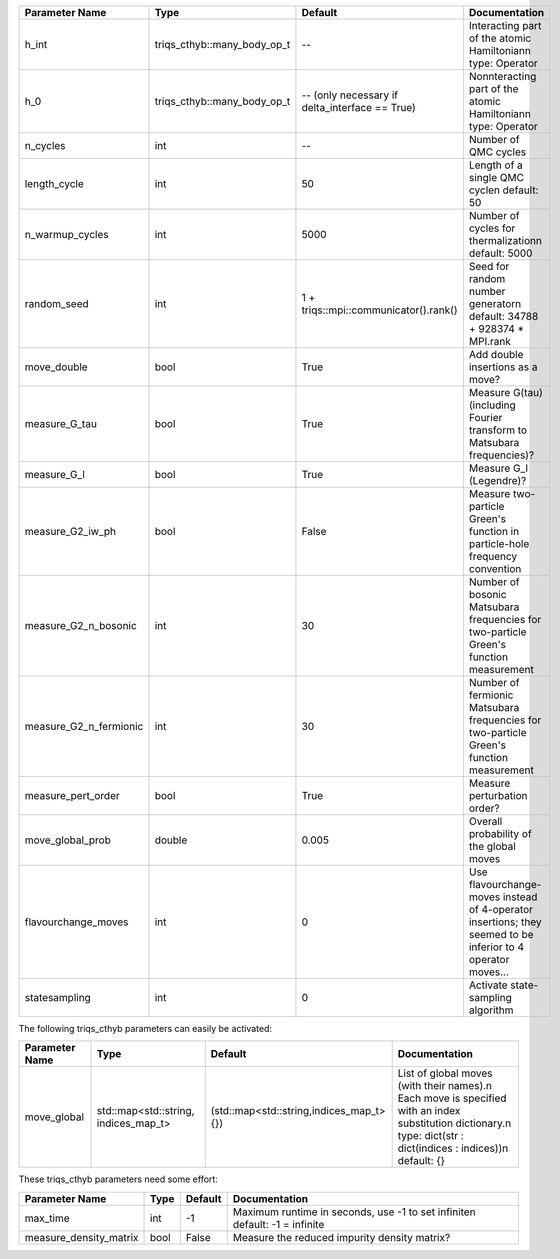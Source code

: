 +-------------------------------+-----------------------------------------------------------+-----------------------------------------------------------+---------------------------------------------------------------------------------------------------------------------------------------------------------------------------------+
| Parameter Name                | Type                                                      | Default                                                   | Documentation                                                                                                                                                                   |
+===============================+===========================================================+===========================================================+=================================================================================================================================================================================+
| h_int                         | triqs_cthyb::many_body_op_t                               | --                                                        | Interacting part of the atomic Hamiltonian\n     type: Operator                                                                                                                 |
+-------------------------------+-----------------------------------------------------------+-----------------------------------------------------------+---------------------------------------------------------------------------------------------------------------------------------------------------------------------------------+
| h_0                           | triqs_cthyb::many_body_op_t                               | -- (only necessary if delta_interface == True)            | Nonnteracting part of the atomic Hamiltonian\n     type: Operator                                                                                                               |
+-------------------------------+-----------------------------------------------------------+-----------------------------------------------------------+---------------------------------------------------------------------------------------------------------------------------------------------------------------------------------+
| n_cycles                      | int                                                       | --                                                        | Number of QMC cycles                                                                                                                                                            |
+-------------------------------+-----------------------------------------------------------+-----------------------------------------------------------+---------------------------------------------------------------------------------------------------------------------------------------------------------------------------------+
| length_cycle                  | int                                                       | 50                                                        | Length of a single QMC cycle\n     default: 50                                                                                                                                  |
+-------------------------------+-----------------------------------------------------------+-----------------------------------------------------------+---------------------------------------------------------------------------------------------------------------------------------------------------------------------------------+
| n_warmup_cycles               | int                                                       | 5000                                                      | Number of cycles for thermalization\n     default: 5000                                                                                                                         |
+-------------------------------+-----------------------------------------------------------+-----------------------------------------------------------+---------------------------------------------------------------------------------------------------------------------------------------------------------------------------------+
| random_seed                   | int                                                       | 1 + triqs::mpi::communicator().rank()                     | Seed for random number generator\n     default: 34788 + 928374 * MPI.rank                                                                                                       |
+-------------------------------+-----------------------------------------------------------+-----------------------------------------------------------+---------------------------------------------------------------------------------------------------------------------------------------------------------------------------------+
| move_double                   | bool                                                      | True                                                      | Add double insertions as a move?                                                                                                                                                |
+-------------------------------+-----------------------------------------------------------+-----------------------------------------------------------+---------------------------------------------------------------------------------------------------------------------------------------------------------------------------------+
| measure_G_tau                 | bool                                                      | True                                                      | Measure G(tau) (including Fourier transform to Matsubara frequencies)?                                                                                                          |
+-------------------------------+-----------------------------------------------------------+-----------------------------------------------------------+---------------------------------------------------------------------------------------------------------------------------------------------------------------------------------+
| measure_G_l                   | bool                                                      | True                                                      | Measure G_l (Legendre)?                                                                                                                                                         |
+-------------------------------+-----------------------------------------------------------+-----------------------------------------------------------+---------------------------------------------------------------------------------------------------------------------------------------------------------------------------------+
| measure_G2_iw_ph              | bool                                                      | False                                                     | Measure two-particle Green's function in particle-hole frequency convention                                                                                                     |
+-------------------------------+-----------------------------------------------------------+-----------------------------------------------------------+---------------------------------------------------------------------------------------------------------------------------------------------------------------------------------+
| measure_G2_n_bosonic          | int                                                       | 30                                                        | Number of bosonic Matsubara frequencies for two-particle Green's function measurement                                                                                           |
+-------------------------------+-----------------------------------------------------------+-----------------------------------------------------------+---------------------------------------------------------------------------------------------------------------------------------------------------------------------------------+
| measure_G2_n_fermionic        | int                                                       | 30                                                        | Number of fermionic Matsubara frequencies for two-particle Green's function measurement                                                                                         |
+-------------------------------+-----------------------------------------------------------+-----------------------------------------------------------+---------------------------------------------------------------------------------------------------------------------------------------------------------------------------------+
| measure_pert_order            | bool                                                      | True                                                      | Measure perturbation order?                                                                                                                                                     |
+-------------------------------+-----------------------------------------------------------+-----------------------------------------------------------+---------------------------------------------------------------------------------------------------------------------------------------------------------------------------------+
| move_global_prob              | double                                                    | 0.005                                                     | Overall probability of the global moves                                                                                                                                         |
+-------------------------------+-----------------------------------------------------------+-----------------------------------------------------------+---------------------------------------------------------------------------------------------------------------------------------------------------------------------------------+
| flavourchange_moves           | int                                                       | 0                                                         | Use flavourchange-moves instead of 4-operator insertions; they seemed to be inferior to 4 operator moves...                                                                     |
+-------------------------------+-----------------------------------------------------------+-----------------------------------------------------------+---------------------------------------------------------------------------------------------------------------------------------------------------------------------------------+
| statesampling                 | int                                                       | 0                                                         | Activate state-sampling algorithm                                                                                                                                               |
+-------------------------------+-----------------------------------------------------------+-----------------------------------------------------------+---------------------------------------------------------------------------------------------------------------------------------------------------------------------------------+



The following triqs_cthyb parameters can easily be activated:



+-------------------------------+-----------------------------------------------------------+-----------------------------------------------------------+---------------------------------------------------------------------------------------------------------------------------------------------------------------------------------+
| Parameter Name                | Type                                                      | Default                                                   | Documentation                                                                                                                                                                   |
+===============================+===========================================================+===========================================================+=================================================================================================================================================================================+
| move_global                   | std::map<std::string, indices_map_t>                      | (std::map<std::string,indices_map_t>{})                   | List of global moves (with their names).\n     Each move is specified with an index substitution dictionary.\n     type: dict(str : dict(indices : indices))\n     default: {}  |
+-------------------------------+-----------------------------------------------------------+-----------------------------------------------------------+---------------------------------------------------------------------------------------------------------------------------------------------------------------------------------+



These triqs_cthyb parameters need some effort:



+-------------------------------+-----------------------------------------------------------+-----------------------------------------------------------+---------------------------------------------------------------------------------------------------------------------------------------------------------------------------------+
| Parameter Name                | Type                                                      | Default                                                   | Documentation                                                                                                                                                                   |
+===============================+===========================================================+===========================================================+=================================================================================================================================================================================+
| max_time                      | int                                                       | -1                                                        | Maximum runtime in seconds, use -1 to set infinite\n     default: -1 = infinite                                                                                                 |
+-------------------------------+-----------------------------------------------------------+-----------------------------------------------------------+---------------------------------------------------------------------------------------------------------------------------------------------------------------------------------+
| measure_density_matrix        | bool                                                      | False                                                     | Measure the reduced impurity density matrix?                                                                                                                                    |
+-------------------------------+-----------------------------------------------------------+-----------------------------------------------------------+---------------------------------------------------------------------------------------------------------------------------------------------------------------------------------+
